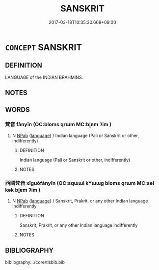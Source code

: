 # -*- mode: mandoku-tls-view -*-
#+TITLE: SANSKRIT
#+DATE: 2017-03-18T10:35:30.668+09:00        
#+STARTUP: content
* =CONCEPT= SANSKRIT
:PROPERTIES:
:CUSTOM_ID: uuid-1ed9d3f8-be6d-4f8f-b359-be4a0553669c
:END:
** DEFINITION

LANGUAGE of the INDIAN BRAHMINS.

** NOTES

** WORDS
   :PROPERTIES:
   :VISIBILITY: children
   :END:
*** 梵音 fànyīn (OC:bloms qrɯm MC:bi̯ɐm ʔim )
:PROPERTIES:
:CUSTOM_ID: uuid-d1e27aa3-7698-4de9-b976-c43967dc453a
:Char+: 梵(75,7/11) 音(180,0/9) 
:GY_IDS+: uuid-1ef61fca-cba3-419b-8e45-daf45b92049e uuid-aaaa94a1-4d42-45f0-b89b-c966fbee40d5
:PY+: fàn yīn    
:OC+: bloms qrɯm    
:MC+: bi̯ɐm ʔim    
:END: 
**** N [[tls:syn-func::#uuid-db0698e7-db2f-4ee3-9a20-0c2b2e0cebf0][NPab]] {[[tls:sem-feat::#uuid-771957a8-bbd2-418d-9de5-a7501fb31cbe][language]]} / Indian language (Pali or Sanskrit or other, indifferently)
:PROPERTIES:
:CUSTOM_ID: uuid-bb3220d7-dcde-4e22-b3f1-0942708fd5a1
:END:
****** DEFINITION

Indian language (Pali or Sanskrit or other, indifferently)

****** NOTES

*** 西國梵音 xīguófànyīn (OC:sqɯɯl kʷɯɯɡ bloms qrɯm MC:sei kək bi̯ɐm ʔim )
:PROPERTIES:
:CUSTOM_ID: uuid-be684e67-fa8c-4188-8989-1dbd3c32b8e6
:Char+: 西(146,0/6) 國(31,8/11) 梵(75,7/11) 音(180,0/9) 
:GY_IDS+: uuid-4e38a05e-2438-4c23-acdd-03ac49223167 uuid-ba086483-4a6c-43de-800a-e37e8258b43a uuid-1ef61fca-cba3-419b-8e45-daf45b92049e uuid-aaaa94a1-4d42-45f0-b89b-c966fbee40d5
:PY+: xī guó fàn yīn  
:OC+: sqɯɯl kʷɯɯɡ bloms qrɯm  
:MC+: sei kək bi̯ɐm ʔim  
:END: 
**** N [[tls:syn-func::#uuid-db0698e7-db2f-4ee3-9a20-0c2b2e0cebf0][NPab]] {[[tls:sem-feat::#uuid-771957a8-bbd2-418d-9de5-a7501fb31cbe][language]]} / Sanskrit, Prakrit, or any other Indian language indifferently
:PROPERTIES:
:CUSTOM_ID: uuid-aef3cf71-141a-408f-a95e-8bc2113007c8
:END:
****** DEFINITION

Sanskrit, Prakrit, or any other Indian language indifferently

****** NOTES

** BIBLIOGRAPHY
bibliography:../core/tlsbib.bib
